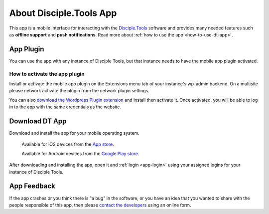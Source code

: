 .. _dt-app:

About Disciple.Tools App
************************
This app is a mobile interface for interacting with  the `Disciple.Tools <https://disciple.tools/>`_ software and provides many needed features such as **offline support** and **push notifications**. Read more about :ref:`how to use the app <how-to-use-dt-app>`.



.. _app-plugin:

App Plugin
==========

You can use the app with any instance of Disciple Tools, but that instance needs to have the mobile app plugin activated.



.. _app-plugin-activate:

How to activate the app plugin
~~~~~~~~~~~~~~~~~~~~~~~~~~~~~~

Install or activate the mobile app plugin on the Extensions menu tab of your instance's wp-admin backend.
On a multisite please network activate the plugin from the network plugin settings.

You can also `download the Wordpress Plugin extension <https://github.com/DiscipleTools/disciple-tools-mobile-app-plugin>`_ and install then activate it.
Once activated, you will be able to log in to the app with the same credentials as the website.


.. _app-install:
.. _app-download:

Download DT App
===============
Download and install the app for your mobile operating system.

    Available for iOS devices from the `App store <https://apps.apple.com/us/app/d-t/id1483836867>`_.

    Available for Android devices from the `Google Play store <https://play.google.com/store/apps/details?id=tools.disciple.app>`_.

After downloading and installing the app, open it and :ref:`login <app-login>` using your assigned logins for your instance of Disciple Tools.


.. _app-feedback:

App Feedback
============

If the app crashes or you think there is "a bug" in the software, or you have an idea that you wanted to share with the people responsible of this app, then please `contact the developers <https://disciple.tools/#contact>`_ using an online form.
